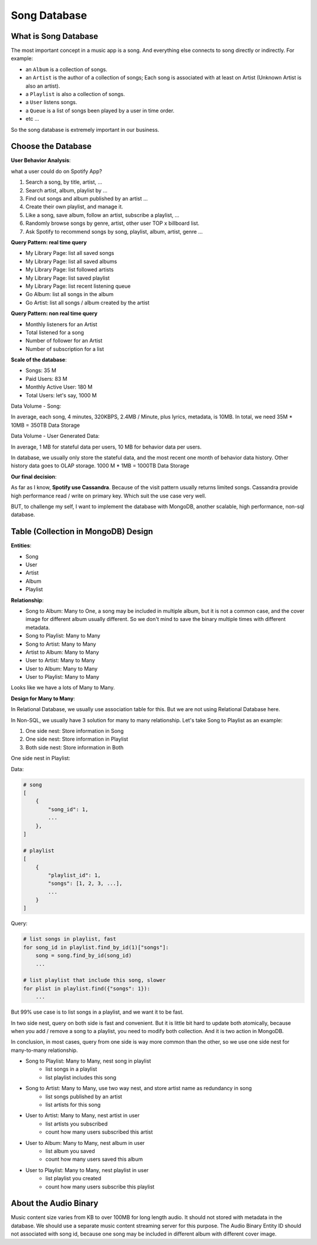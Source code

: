 Song Database
==============================================================================


What is Song Database
------------------------------------------------------------------------------

The most important concept in a music app is a song. And everything else connects to song directly or indirectly. For example:

- an ``Album`` is a collection of songs.
- an ``Artist`` is the author of a collection of songs; Each song is associated with at least on Artist (Unknown Artist is also an artist).
- a ``Playlist`` is also a collection of songs.
- a ``User`` listens songs.
- a ``Queue`` is a list of songs been played by a user in time order.
- etc ...

So the song database is extremely important in our business.


Choose the Database
------------------------------------------------------------------------------

**User Behavior Analysis**:

what a user could do on Spotify App?

1. Search a song, by title, artist, ...
2. Search artist, album, playlist by ...
3. Find out songs and album published by an artist ...
4. Create their own playlist, and manage it.
5. Like a song, save album, follow an artist, subscribe a playlist, ...
6. Randomly browse songs by genre, artist, other user TOP x billboard list.
7. Ask Spotify to recommend songs by song, playlist, album, artist, genre ...

**Query Pattern: real time query**

- My Library Page: list all saved songs
- My Library Page: list all saved albums
- My Library Page: list followed artists
- My Library Page: list saved playlist
- My Library Page: list recent listening queue
- Go Album: list all songs in the album
- Go Artist: list all songs / album created by the artist

**Query Pattern: non real time query**

- Monthly listeners for an Artist
- Total listened for a song
- Number of follower for an Artist
- Number of subscription for a list

**Scale of the database**:

- Songs: 35 M
- Paid Users: 83 M
- Monthly Active User: 180 M
- Total Users: let's say, 1000 M

Data Volume - Song:

In average, each song, 4 minutes, 320KBPS, 2.4MB / Minute, plus lyrics, metadata, is 10MB. In total, we need 35M * 10MB = 350TB Data Storage

Data Volume - User Generated Data:

In average, 1 MB for stateful data per users, 10 MB for behavior data per users.

In database, we usually only store the stateful data, and the most recent one month of behavior data history. Other history data goes to OLAP storage. 1000 M * 1MB = 1000TB Data Storage


**Our final decision**:

As far as I know, **Spotify use Cassandra**. Because of the visit pattern usually returns limited songs. Cassandra provide high performance read / write on primary key. Which suit the use case very well.

BUT, to challenge my self, I want to implement the database with MongoDB, another scalable, high performance, non-sql database.


Table (Collection in MongoDB) Design
------------------------------------------------------------------------------

**Entities**:

- Song
- User
- Artist
- Album
- Playlist

**Relationship**:

- Song to Album: Many to One, a song may be included in multiple album, but it is not a common case, and the cover image for different album usually different. So we don't mind to save the binary multiple times with different metadata.
- Song to Playlist: Many to Many
- Song to Artist: Many to Many
- Artist to Album: Many to Many

- User to Artist: Many to Many
- User to Album: Many to Many
- User to Playlist: Many to Many

Looks like we have a lots of Many to Many.

**Design for Many to Many**:

In Relational Database, we usually use association table for this. But we are not using Relational Database here.

In Non-SQL, we usually have 3 solution for many to many relationship. Let's take Song to Playlist as an example:

1. One side nest: Store information in Song
2. One side nest: Store information in Playlist
3. Both side nest: Store information in Both

One side nest in Playlist:

Data:

.. code-block:: python

    # song
    [
        {
            "song_id": 1,
            ...
        },
    ]

    # playlist
    [
        {
            "playlist_id": 1,
            "songs": [1, 2, 3, ...],
            ...
        }
    ]

Query:

.. code-block:: python

    # list songs in playlist, fast
    for song_id in playlist.find_by_id(1)["songs"]:
        song = song.find_by_id(song_id)
        ...

    # list playlist that include this song, slower
    for plist in playlist.find({"songs": 1}):
        ...

But 99% use case is to list songs in a playlist, and we want it to be fast.

In two side nest, query on both side is fast and convenient. But it is little bit hard to update both atomically, because when you add / remove a song to a playlist, you need to modify both collection. And it is two action in MongoDB.

In conclusion, in most cases, query from one side is way more common than the other, so we use one side nest for many-to-many relationship.

- Song to Playlist: Many to Many, nest song in playlist
    - list songs in a playlist
    - list playlist includes this song
- Song to Artist: Many to Many, use two way nest, and store artist name as redundancy in song
    - list songs published by an artist
    - list artists for this song
- User to Artist: Many to Many, nest artist in user
    - list artists you subscribed
    - count how many users subscribed this artist
- User to Album: Many to Many, nest album in user
    - list album you saved
    - count how many users saved this album
- User to Playlist: Many to Many, nest playlist in user
    - list playlist you created
    - count how many users subscribe this playlist


About the Audio Binary
------------------------------------------------------------------------------

Music content size varies from KB to over 100MB for long length audio. It should not stored with metadata in the database. We should use a separate music content streaming server for this purpose. The Audio Binary Entity ID should not associated with song id, because one song may be included in different album with different cover image.
